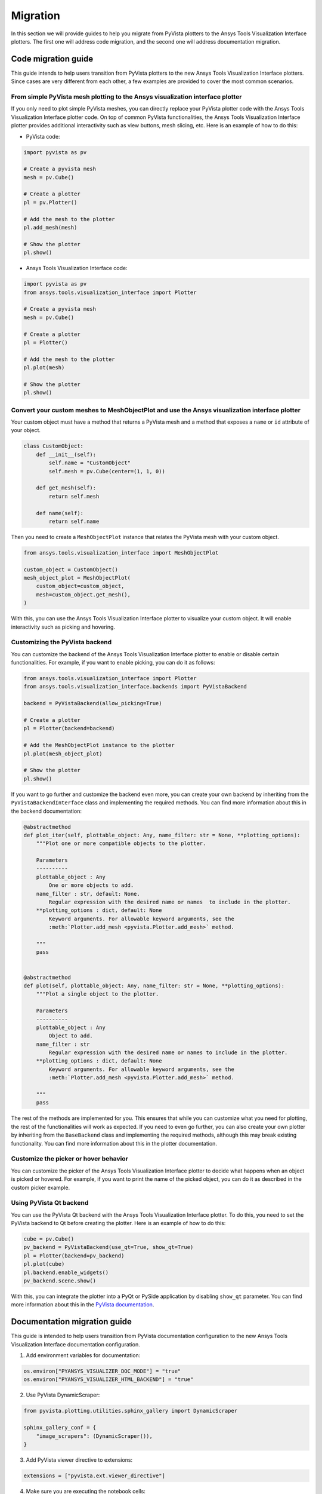 .. _ref_migration_guide:

Migration
#########

In this section we will provide guides to help you migrate from PyVista plotters to the Ansys Tools Visualization Interface plotters.
The first one will address code migration, and the second one will address documentation migration.

Code migration guide
====================

This guide intends to help users transition from PyVista plotters to the new Ansys Tools Visualization Interface plotters. Since cases are very different
from each other, a few examples are provided to cover the most common scenarios.

From simple PyVista mesh plotting to the Ansys visualization interface plotter
------------------------------------------------------------------------------
If you only need to plot simple PyVista meshes, you can directly replace your PyVista plotter code with the Ansys Tools Visualization Interface plotter code.
On top of common PyVista functionalities, the Ansys Tools Visualization Interface plotter provides additional interactivity such as view buttons, mesh slicing, etc.
Here is an example of how to do this:

- PyVista code:

.. code-block:: python

    import pyvista as pv

    # Create a pyvista mesh
    mesh = pv.Cube()

    # Create a plotter
    pl = pv.Plotter()

    # Add the mesh to the plotter
    pl.add_mesh(mesh)

    # Show the plotter
    pl.show()

- Ansys Tools Visualization Interface code:

.. code-block:: python

    import pyvista as pv
    from ansys.tools.visualization_interface import Plotter

    # Create a pyvista mesh
    mesh = pv.Cube()

    # Create a plotter
    pl = Plotter()

    # Add the mesh to the plotter
    pl.plot(mesh)

    # Show the plotter
    pl.show()


Convert your custom meshes to MeshObjectPlot and use the Ansys visualization interface plotter
----------------------------------------------------------------------------------------------

Your custom object must have a method that returns a PyVista mesh and a method that exposes a ``name`` or ``id`` attribute of your object.

.. code-block:: python

    class CustomObject:
        def __init__(self):
            self.name = "CustomObject"
            self.mesh = pv.Cube(center=(1, 1, 0))

        def get_mesh(self):
            return self.mesh

        def name(self):
            return self.name


Then you need to create a ``MeshObjectPlot`` instance that relates the PyVista mesh with your custom object.

.. code-block:: python

    from ansys.tools.visualization_interface import MeshObjectPlot

    custom_object = CustomObject()
    mesh_object_plot = MeshObjectPlot(
        custom_object=custom_object,
        mesh=custom_object.get_mesh(),
    )

With this, you can use the Ansys Tools Visualization Interface plotter to visualize your custom object. It will enable interactivity such as picking and hovering.


Customizing the PyVista backend
-------------------------------

You can customize the backend of the Ansys Tools Visualization Interface plotter to enable or disable certain functionalities. For example,
if you want to enable picking, you can do it as follows:

.. code-block:: python

    from ansys.tools.visualization_interface import Plotter
    from ansys.tools.visualization_interface.backends import PyVistaBackend

    backend = PyVistaBackend(allow_picking=True)

    # Create a plotter
    pl = Plotter(backend=backend)

    # Add the MeshObjectPlot instance to the plotter
    pl.plot(mesh_object_plot)

    # Show the plotter
    pl.show()

If you want to go further and customize the backend even more, you can create your own backend by inheriting from the ``PyVistaBackendInterface`` class
and implementing the required methods. You can find more information about this in the backend documentation:

.. code-block:: python

    @abstractmethod
    def plot_iter(self, plottable_object: Any, name_filter: str = None, **plotting_options):
        """Plot one or more compatible objects to the plotter.

        Parameters
        ----------
        plottable_object : Any
            One or more objects to add.
        name_filter : str, default: None.
            Regular expression with the desired name or names  to include in the plotter.
        **plotting_options : dict, default: None
            Keyword arguments. For allowable keyword arguments, see the
            :meth:`Plotter.add_mesh <pyvista.Plotter.add_mesh>` method.

        """
        pass


    @abstractmethod
    def plot(self, plottable_object: Any, name_filter: str = None, **plotting_options):
        """Plot a single object to the plotter.

        Parameters
        ----------
        plottable_object : Any
            Object to add.
        name_filter : str
            Regular expression with the desired name or names to include in the plotter.
        **plotting_options : dict, default: None
            Keyword arguments. For allowable keyword arguments, see the
            :meth:`Plotter.add_mesh <pyvista.Plotter.add_mesh>` method.

        """
        pass


The rest of the methods are implemented for you. This ensures that while you can customize what you need for plotting, the rest of the functionalities will work as expected.
If you need to even go further, you can also create your own plotter by inheriting from the ``BaseBackend`` class and implementing the required methods,
although this may break existing functionality. You can find more information about this in the plotter documentation.

Customize the picker or hover behavior
--------------------------------------
You can customize the picker of the Ansys Tools Visualization Interface plotter to decide what happens when an object is picked or hovered.
For example, if you want to print the name of the picked object, you can do it as described in the custom picker example.

Using PyVista Qt backend
------------------------
You can use the PyVista Qt backend with the Ansys Tools Visualization Interface plotter. To do this, you need to set the PyVista backend to Qt
before creating the plotter. Here is an example of how to do this:

.. code-block:: python

   cube = pv.Cube()
   pv_backend = PyVistaBackend(use_qt=True, show_qt=True)
   pl = Plotter(backend=pv_backend)
   pl.plot(cube)
   pl.backend.enable_widgets()
   pv_backend.scene.show()

With this, you can integrate the plotter into a PyQt or PySide application by disabling ``show_qt`` parameter.
You can find more information about this in the `PyVista documentation <https://qtdocs.pyvista.org/>`_.


Documentation migration guide
=============================

This guide is intended to help users transition from PyVista documentation configuration to the new Ansys Tools Visualization Interface documentation configuration.

1. Add environment variables for documentation:

.. code-block:: python

    os.environ["PYANSYS_VISUALIZER_DOC_MODE"] = "true"
    os.environ["PYANSYS_VISUALIZER_HTML_BACKEND"] = "true"

2. Use PyVista DynamicScraper:

.. code-block:: python

    from pyvista.plotting.utilities.sphinx_gallery import DynamicScraper

    sphinx_gallery_conf = {
        "image_scrapers": (DynamicScraper()),
    }

3. Add PyVista viewer directive to extensions:

.. code-block:: python

    extensions = ["pyvista.ext.viewer_directive"]

4. Make sure you are executing the notebook cells:

.. code-block:: python

    nbsphinx_execute = "always"